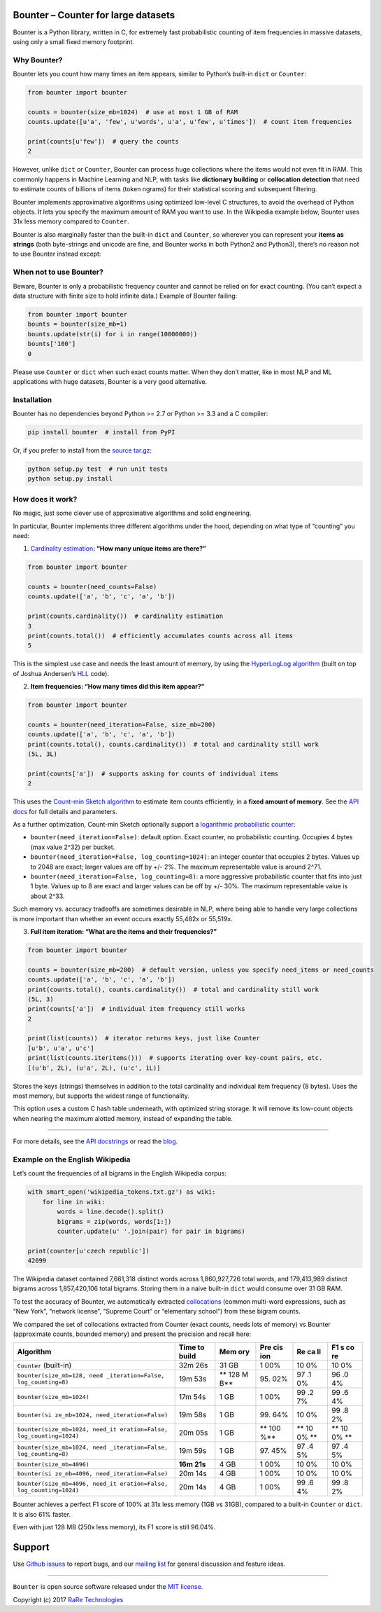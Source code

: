 Bounter – Counter for large datasets
====================================

|License| |Build Status| |GitHub release| |Downloads|

Bounter is a Python library, written in C, for extremely fast
probabilistic counting of item frequencies in massive datasets, using
only a small fixed memory footprint.

Why Bounter?
------------

Bounter lets you count how many times an item appears, similar to
Python’s built-in ``dict`` or ``Counter``:

.. code:: python

   from bounter import bounter

   counts = bounter(size_mb=1024)  # use at most 1 GB of RAM
   counts.update([u'a', 'few', u'words', u'a', u'few', u'times'])  # count item frequencies

   print(counts[u'few'])  # query the counts
   2

However, unlike ``dict`` or ``Counter``, Bounter can process huge
collections where the items would not even fit in RAM. This commonly
happens in Machine Learning and NLP, with tasks like **dictionary
building** or **collocation detection** that need to estimate counts of
billions of items (token ngrams) for their statistical scoring and
subsequent filtering.

Bounter implements approximative algorithms using optimized low-level C
structures, to avoid the overhead of Python objects. It lets you specify
the maximum amount of RAM you want to use. In the Wikipedia example
below, Bounter uses 31x less memory compared to ``Counter``.

Bounter is also marginally faster than the built-in ``dict`` and
``Counter``, so wherever you can represent your **items as strings**
(both byte-strings and unicode are fine, and Bounter works in both
Python2 and Python3), there’s no reason not to use Bounter instead
except:

When not to use Bounter?
------------------------

Beware, Bounter is only a probabilistic frequency counter and cannot be
relied on for exact counting. (You can’t expect a data structure with
finite size to hold infinite data.) Example of Bounter failing:

.. code:: python

   from bounter import bounter
   bounts = bounter(size_mb=1)
   bounts.update(str(i) for i in range(10000000))
   bounts['100']
   0

Please use ``Counter`` or ``dict`` when such exact counts matter. When
they don’t matter, like in most NLP and ML applications with huge
datasets, Bounter is a very good alternative.

Installation
------------

Bounter has no dependencies beyond Python >= 2.7 or Python >= 3.3 and a
C compiler:

.. code:: bash

   pip install bounter  # install from PyPI

Or, if you prefer to install from the `source
tar.gz <https://pypi.python.org/pypi/bounter>`__:

.. code:: bash

   python setup.py test  # run unit tests
   python setup.py install

How does it work?
-----------------

No magic, just some clever use of approximative algorithms and solid
engineering.

In particular, Bounter implements three different algorithms under the
hood, depending on what type of “counting” you need:

1. `Cardinality
   estimation <https://en.wikipedia.org/wiki/Count-distinct_problem>`__\ **:
   “How many unique items are there?”**

.. code:: python

   from bounter import bounter

   counts = bounter(need_counts=False)
   counts.update(['a', 'b', 'c', 'a', 'b'])

   print(counts.cardinality())  # cardinality estimation
   3
   print(counts.total())  # efficiently accumulates counts across all items
   5

This is the simplest use case and needs the least amount of memory, by
using the `HyperLogLog
algorithm <http://algo.inria.fr/flajolet/Publications/FlFuGaMe07.pdf>`__
(built on top of Joshua Andersen’s
`HLL <https://github.com/ascv/HyperLogLog>`__ code).

2. **Item frequencies: “How many times did this item appear?”**

.. code:: python

   from bounter import bounter

   counts = bounter(need_iteration=False, size_mb=200)
   counts.update(['a', 'b', 'c', 'a', 'b'])
   print(counts.total(), counts.cardinality())  # total and cardinality still work
   (5L, 3L)

   print(counts['a'])  # supports asking for counts of individual items
   2

This uses the `Count-min Sketch
algorithm <https://en.wikipedia.org/wiki/Count%E2%80%93min_sketch>`__ to
estimate item counts efficiently, in a **fixed amount of memory**. See
the `API
docs <https://github.com/RaRe-Technologies/bounter/blob/master/bounter/bounter.py>`__
for full details and parameters.

As a further optimization, Count-min Sketch optionally support a
`logarithmic probabilistic
counter <https://en.wikipedia.org/wiki/Approximate_counting_algorithm>`__:

-  ``bounter(need_iteration=False)``: default option. Exact counter, no
   probabilistic counting. Occupies 4 bytes (max value 2^32) per bucket.
-  ``bounter(need_iteration=False, log_counting=1024)``: an integer
   counter that occupies 2 bytes. Values up to 2048 are exact; larger
   values are off by +/- 2%. The maximum representable value is around
   2^71.
-  ``bounter(need_iteration=False, log_counting=8)``: a more aggressive
   probabilistic counter that fits into just 1 byte. Values up to 8 are
   exact and larger values can be off by +/- 30%. The maximum
   representable value is about 2^33.

Such memory vs. accuracy tradeoffs are sometimes desirable in NLP, where
being able to handle very large collections is more important than
whether an event occurs exactly 55,482x or 55,519x.

3. **Full item iteration: “What are the items and their frequencies?”**

.. code:: python

   from bounter import bounter

   counts = bounter(size_mb=200)  # default version, unless you specify need_items or need_counts
   counts.update(['a', 'b', 'c', 'a', 'b'])
   print(counts.total(), counts.cardinality())  # total and cardinality still work
   (5L, 3)
   print(counts['a'])  # individual item frequency still works
   2

   print(list(counts))  # iterator returns keys, just like Counter
   [u'b', u'a', u'c']
   print(list(counts.iteritems()))  # supports iterating over key-count pairs, etc.
   [(u'b', 2L), (u'a', 2L), (u'c', 1L)]

Stores the keys (strings) themselves in addition to the total
cardinality and individual item frequency (8 bytes). Uses the most
memory, but supports the widest range of functionality.

This option uses a custom C hash table underneath, with optimized string
storage. It will remove its low-count objects when nearing the maximum
alotted memory, instead of expanding the table.

--------------

For more details, see the `API
docstrings <https://github.com/RaRe-Technologies/bounter/blob/master/bounter/bounter.py>`__
or read the
`blog <https://rare-technologies.com/counting-efficiently-with-bounter-pt-1-hashtable/>`__.

Example on the English Wikipedia
--------------------------------

Let’s count the frequencies of all bigrams in the English Wikipedia
corpus:

.. code:: python

   with smart_open('wikipedia_tokens.txt.gz') as wiki:
       for line in wiki:
           words = line.decode().split()
           bigrams = zip(words, words[1:])
           counter.update(u' '.join(pair) for pair in bigrams)

   print(counter[u'czech republic'])
   42099

The Wikipedia dataset contained 7,661,318 distinct words across
1,860,927,726 total words, and 179,413,989 distinct bigrams across
1,857,420,106 total bigrams. Storing them in a naive built-in ``dict``
would consume over 31 GB RAM.

To test the accuracy of Bounter, we automatically extracted
`collocations <https://en.wikipedia.org/wiki/Collocation>`__ (common
multi-word expressions, such as “New York”, “network license”, “Supreme
Court” or “elementary school”) from these bigram counts.

We compared the set of collocations extracted from Counter (exact
counts, needs lots of memory) vs Bounter (approximate counts, bounded
memory) and present the precision and recall here:

+-------------------------------------+-------+-----+-----+----+----+
| Algorithm                           | Time  | Mem | Pre | Re | F1 |
|                                     | to    | ory | cis | ca | s  |
|                                     | build |     | ion | ll | co |
|                                     |       |     |     |    | re |
+=====================================+=======+=====+=====+====+====+
| ``Counter`` (built-in)              | 32m   | 31  | 1   | 10 | 10 |
|                                     | 26s   | GB  | 00% | 0% | 0% |
+-------------------------------------+-------+-----+-----+----+----+
| ``bounter(size_mb=128, need         | 19m   | **  | 95. | 97 | 96 |
| _iteration=False, log_counting=8)`` | 53s   | 128 | 02% | .1 | .0 |
|                                     |       | M   |     | 0% | 4% |
|                                     |       | B** |     |    |    |
+-------------------------------------+-------+-----+-----+----+----+
| ``bounter(size_mb=1024)``           | 17m   | 1   | 1   | 99 | 99 |
|                                     | 54s   | GB  | 00% | .2 | .6 |
|                                     |       |     |     | 7% | 4% |
+-------------------------------------+-------+-----+-----+----+----+
| ``bounter(si                        | 19m   | 1   | 99. | 10 | 99 |
| ze_mb=1024, need_iteration=False)`` | 58s   | GB  | 64% | 0% | .8 |
|                                     |       |     |     |    | 2% |
+-------------------------------------+-------+-----+-----+----+----+
| ``bounter(size_mb=1024, need_it     | 20m   | 1   | **  | ** | ** |
| eration=False, log_counting=1024)`` | 05s   | GB  | 100 | 10 | 10 |
|                                     |       |     | %** | 0% | 0% |
|                                     |       |     |     | ** | ** |
+-------------------------------------+-------+-----+-----+----+----+
| ``bounter(size_mb=1024, need        | 19m   | 1   | 97. | 97 | 97 |
| _iteration=False, log_counting=8)`` | 59s   | GB  | 45% | .4 | .4 |
|                                     |       |     |     | 5% | 5% |
+-------------------------------------+-------+-----+-----+----+----+
| ``bounter(size_mb=4096)``           | **16m | 4   | 1   | 10 | 10 |
|                                     | 21s** | GB  | 00% | 0% | 0% |
+-------------------------------------+-------+-----+-----+----+----+
| ``bounter(si                        | 20m   | 4   | 1   | 10 | 10 |
| ze_mb=4096, need_iteration=False)`` | 14s   | GB  | 00% | 0% | 0% |
+-------------------------------------+-------+-----+-----+----+----+
| ``bounter(size_mb=4096, need_it     | 20m   | 4   | 1   | 99 | 99 |
| eration=False, log_counting=1024)`` | 14s   | GB  | 00% | .6 | .8 |
|                                     |       |     |     | 4% | 2% |
+-------------------------------------+-------+-----+-----+----+----+

Bounter achieves a perfect F1 score of 100% at 31x less memory (1GB vs
31GB), compared to a built-in ``Counter`` or ``dict``. It is also 61%
faster.

Even with just 128 MB (250x less memory), its F1 score is still 96.04%.

Support
=======

Use `Github
issues <https://github.com/RaRe-Technologies/bounter/issues>`__ to
report bugs, and our `mailing
list <https://groups.google.com/forum/#!forum/gensim>`__ for general
discussion and feature ideas.

--------------

``Bounter`` is open source software released under the `MIT
license <https://github.com/rare-technologies/bounter/blob/master/LICENSE>`__.

Copyright (c) 2017 `RaRe
Technologies <https://rare-technologies.com/>`__

.. |License| image:: https://img.shields.io/pypi/l/bounter.svg
   :target: https://github.com/RaRe-Technologies/bounter/blob/master/LICENSE
.. |Build Status| image:: https://travis-ci.org/RaRe-Technologies/bounter.svg?branch=master
   :target: https://travis-ci.org/RaRe-Technologies/bounter
.. |GitHub release| image:: https://img.shields.io/github/release/rare-technologies/bounter.svg?maxAge=3600
   :target: https://github.com/RaRe-Technologies/bounter/releases
.. |Downloads| image:: https://pepy.tech/badge/bounter/week
   :target: https://pepy.tech/project/bounter/week
